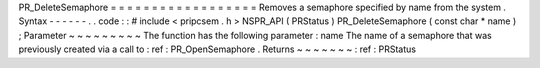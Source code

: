PR_DeleteSemaphore
=
=
=
=
=
=
=
=
=
=
=
=
=
=
=
=
=
=
Removes
a
semaphore
specified
by
name
from
the
system
.
Syntax
-
-
-
-
-
-
.
.
code
:
:
#
include
<
pripcsem
.
h
>
NSPR_API
(
PRStatus
)
PR_DeleteSemaphore
(
const
char
*
name
)
;
Parameter
~
~
~
~
~
~
~
~
~
The
function
has
the
following
parameter
:
name
The
name
of
a
semaphore
that
was
previously
created
via
a
call
to
:
ref
:
PR_OpenSemaphore
.
Returns
~
~
~
~
~
~
~
:
ref
:
PRStatus
